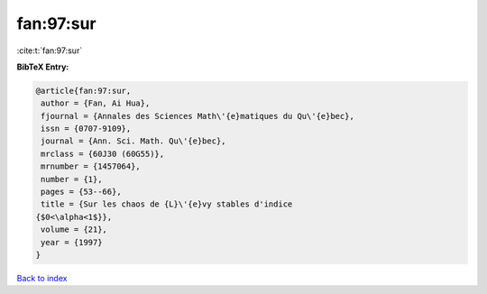 fan:97:sur
==========

:cite:t:`fan:97:sur`

**BibTeX Entry:**

.. code-block:: bibtex

   @article{fan:97:sur,
    author = {Fan, Ai Hua},
    fjournal = {Annales des Sciences Math\'{e}matiques du Qu\'{e}bec},
    issn = {0707-9109},
    journal = {Ann. Sci. Math. Qu\'{e}bec},
    mrclass = {60J30 (60G55)},
    mrnumber = {1457064},
    number = {1},
    pages = {53--66},
    title = {Sur les chaos de {L}\'{e}vy stables d'indice
   {$0<\alpha<1$}},
    volume = {21},
    year = {1997}
   }

`Back to index <../By-Cite-Keys.html>`__
